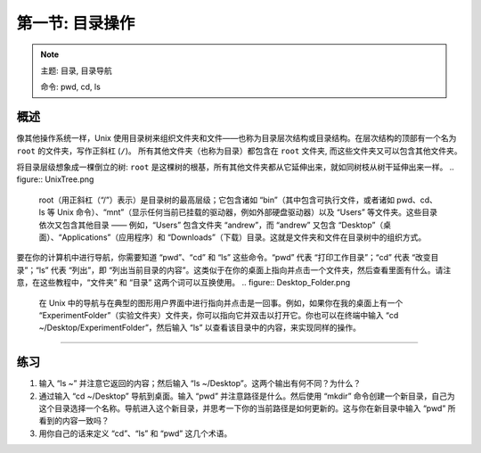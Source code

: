 .. _Unix_01_Navigation:

===============================================
第一节: 目录操作
===============================================

.. note::
    主题: 目录, 目录导航
    
    命令: pwd, cd, ls


概述
--------

像其他操作系统一样，Unix 使用目录树来组织文件夹和文件——也称为目录层次结构或目录结构。在层次结构的顶部有一个名为 ``root`` 的文件夹，写作正斜杠 (``/``)。 所有其他文件夹（也称为目录）都包含在 ``root`` 文件夹, 而这些文件夹又可以包含其他文件夹。

将目录层级想象成一棵倒立的树: ``root`` 是这棵树的根基，所有其他文件夹都从它延伸出来，就如同树枝从树干延伸出来一样。
.. figure:: UnixTree.png

    root（用正斜杠（“/”）表示）是目录树的最高层级；它包含诸如 “bin”（其中包含可执行文件，或者诸如 pwd、cd、ls 等 Unix 命令）、“mnt”（显示任何当前已挂载的驱动器，例如外部硬盘驱动器）以及 “Users” 等文件夹。这些目录依次又包含其他目录 —— 例如，“Users” 包含文件夹 “andrew”，而 “andrew” 又包含 “Desktop”（桌面）、“Applications”（应用程序）和 “Downloads”（下载）目录。这就是文件夹和文件在目录树中的组织方式。
    

要在你的计算机中进行导航，你需要知道 “pwd”、“cd” 和 “ls” 这些命令。“pwd” 代表 “打印工作目录”；“cd” 代表 “改变目录”；“ls” 代表 “列出”，即 “列出当前目录的内容”。这类似于在你的桌面上指向并点击一个文件夹，然后查看里面有什么。请注意，在这些教程中，“文件夹” 和 “目录” 这两个词可以互换使用。
.. figure:: Desktop_Folder.png

    在 Unix 中的导航与在典型的图形用户界面中进行指向并点击是一回事。例如，如果你在我的桌面上有一个 “ExperimentFolder”（实验文件夹）文件夹，你可以指向它并双击以打开它。你也可以在终端中输入 “cd ~/Desktop/ExperimentFolder”，然后输入 “ls” 以查看该目录中的内容，来实现同样的操作。

-------------

练习
---------

1.  输入 “ls ~” 并注意它返回的内容；然后输入 “ls ~/Desktop”。这两个输出有何不同？为什么？

2.  通过输入 “cd ~/Desktop” 导航到桌面。输入 “pwd” 并注意路径是什么。然后使用 “mkdir” 命令创建一个新目录，自己为这个目录选择一个名称。导航进入这个新目录，并思考一下你的当前路径是如何更新的。这与你在新目录中输入 “pwd” 所看到的内容一致吗？

3.  用你自己的话来定义 “cd”、“ls” 和 “pwd” 这几个术语。
